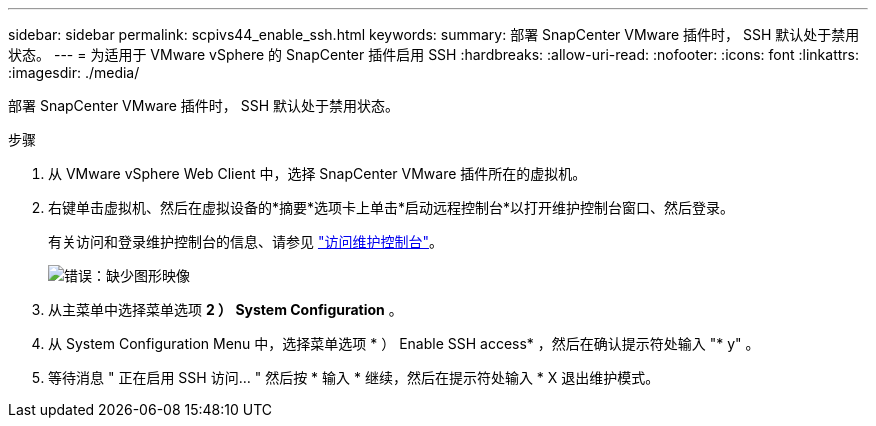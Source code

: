 ---
sidebar: sidebar 
permalink: scpivs44_enable_ssh.html 
keywords:  
summary: 部署 SnapCenter VMware 插件时， SSH 默认处于禁用状态。 
---
= 为适用于 VMware vSphere 的 SnapCenter 插件启用 SSH
:hardbreaks:
:allow-uri-read: 
:nofooter: 
:icons: font
:linkattrs: 
:imagesdir: ./media/


部署 SnapCenter VMware 插件时， SSH 默认处于禁用状态。

.步骤
. 从 VMware vSphere Web Client 中，选择 SnapCenter VMware 插件所在的虚拟机。
. 右键单击虚拟机、然后在虚拟设备的*摘要*选项卡上单击*启动远程控制台*以打开维护控制台窗口、然后登录。
+
有关访问和登录维护控制台的信息、请参见 link:scpivs44_access_the_maintenance_console.html["访问维护控制台"^]。

+
image:scpivs44_image11.png["错误：缺少图形映像"]

. 从主菜单中选择菜单选项 *2 ） System Configuration* 。
. 从 System Configuration Menu 中，选择菜单选项 * ） Enable SSH access* ，然后在确认提示符处输入 "* y" 。
. 等待消息 " 正在启用 SSH 访问… " 然后按 * 输入 * 继续，然后在提示符处输入 * X 退出维护模式。

